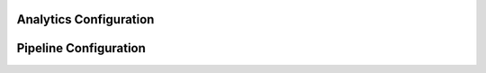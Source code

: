 .. _Configuration_CoveoCloudPlatform_analytics:

Analytics Configuration
=======================

.. todo:: To be completed...

Pipeline Configuration
======================

.. todo:: To be completed...
